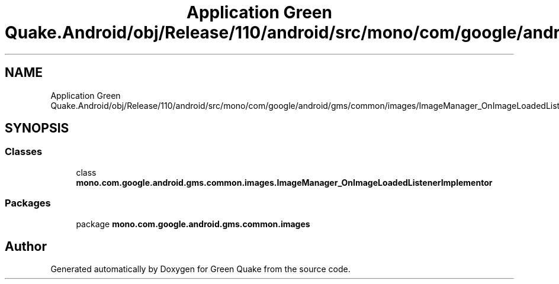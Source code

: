 .TH "Application Green Quake.Android/obj/Release/110/android/src/mono/com/google/android/gms/common/images/ImageManager_OnImageLoadedListenerImplementor.java" 3 "Thu Apr 29 2021" "Version 1.0" "Green Quake" \" -*- nroff -*-
.ad l
.nh
.SH NAME
Application Green Quake.Android/obj/Release/110/android/src/mono/com/google/android/gms/common/images/ImageManager_OnImageLoadedListenerImplementor.java
.SH SYNOPSIS
.br
.PP
.SS "Classes"

.in +1c
.ti -1c
.RI "class \fBmono\&.com\&.google\&.android\&.gms\&.common\&.images\&.ImageManager_OnImageLoadedListenerImplementor\fP"
.br
.in -1c
.SS "Packages"

.in +1c
.ti -1c
.RI "package \fBmono\&.com\&.google\&.android\&.gms\&.common\&.images\fP"
.br
.in -1c
.SH "Author"
.PP 
Generated automatically by Doxygen for Green Quake from the source code\&.

